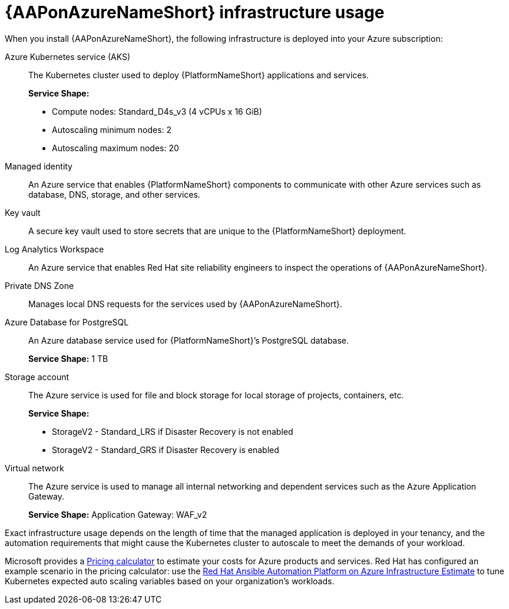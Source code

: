 [id="con-azure-infrastructure-usage_{context}"]

= {AAPonAzureNameShort} infrastructure usage

When you install {AAPonAzureNameShort}, the following infrastructure is deployed into your Azure subscription:

Azure Kubernetes service (AKS):: The Kubernetes cluster used to deploy {PlatformNameShort} applications and services.
+
**Service Shape:**
+
* Compute nodes: Standard_D4s_v3 (4 vCPUs x 16 GiB)
* Autoscaling minimum nodes: 2
* Autoscaling maximum nodes: 20
Managed identity:: An Azure service that enables {PlatformNameShort} components to communicate with other Azure services such as database, DNS, storage, and other services.
Key vault:: A secure key vault used to store secrets that are unique to the {PlatformNameShort} deployment.
Log Analytics Workspace:: An Azure service that enables Red Hat site reliability engineers to inspect the operations of {AAPonAzureNameShort}.
Private DNS Zone:: Manages local DNS requests for the services used by {AAPonAzureNameShort}.
Azure Database for PostgreSQL:: An Azure database service used for {PlatformNameShort}’s PostgreSQL database.
+
**Service Shape:** 1 TB
Storage account:: The Azure service is used for file and block storage for local storage of projects, containers, etc.
+
**Service Shape:**
+
* StorageV2 - Standard_LRS if Disaster Recovery is not enabled
* StorageV2 - Standard_GRS if Disaster Recovery is enabled
Virtual network:: The Azure service is used to manage all internal networking and dependent services such as the Azure Application Gateway.
+
**Service Shape:** Application Gateway: WAF_v2

Exact infrastructure usage depends on the length of time that the managed application is deployed in your tenancy, and the automation requirements that might cause the Kubernetes cluster to autoscale to meet the demands of your workload.

Microsoft provides a link:https://azure.microsoft.com/en-us/pricing/calculator/[Pricing calculator] to estimate your costs for Azure products and services.
Red Hat has configured an example scenario in the pricing calculator: use the link:https://azure.com/e/d12a08795a4942c1801c610810791764[Red Hat Ansible Automation Platform on Azure Infrastructure Estimate] to tune Kubernetes expected auto scaling variables based on your organization’s workloads.

